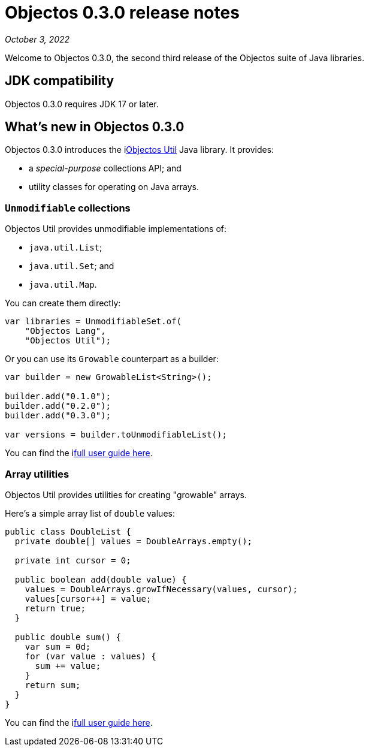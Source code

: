 = Objectos 0.3.0 release notes
:toc-title: Objectos 0.3.0

_October 3, 2022_

Welcome to Objectos 0.3.0, the second third release of the Objectos suite of Java libraries.

== JDK compatibility

Objectos 0.3.0 requires JDK 17 or later.

== What's new in Objectos 0.3.0

Objectos 0.3.0 introduces the ilink:objectos-util/index[Objectos Util] Java library.
It provides:

* a _special-purpose_ collections API; and
* utility classes for operating on Java arrays.

=== `Unmodifiable` collections

Objectos Util provides unmodifiable implementations of:

* `java.util.List`;
* `java.util.Set`; and
* `java.util.Map`.

You can create them directly:

[,java]
----
var libraries = UnmodifiableSet.of(
    "Objectos Lang",
    "Objectos Util");
----

Or you can use its `Growable` counterpart as a builder:

[,java]
----
var builder = new GrowableList<String>();

builder.add("0.1.0");
builder.add("0.2.0");
builder.add("0.3.0");

var versions = builder.toUnmodifiableList();
----

You can find the ilink:objectos-util/index[full user guide here].

=== Array utilities

Objectos Util provides utilities for creating "growable" arrays.

Here's a simple array list of `double` values:

[,java]
----
public class DoubleList {
  private double[] values = DoubleArrays.empty();

  private int cursor = 0;

  public boolean add(double value) {
    values = DoubleArrays.growIfNecessary(values, cursor);
    values[cursor++] = value;
    return true;
  }

  public double sum() {
    var sum = 0d;
    for (var value : values) {
      sum += value;
    }
    return sum;
  }
}
----

You can find the ilink:objectos-util/array-utilities[full user guide here].